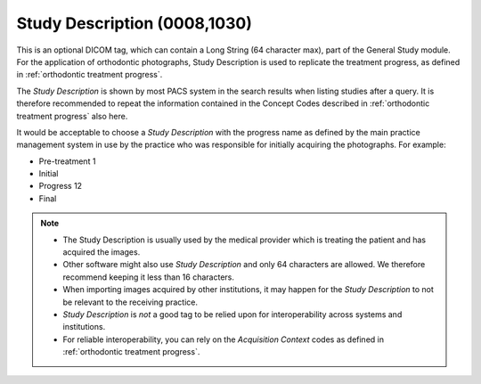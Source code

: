 .. _study_description:

Study Description (0008,1030)
=============================

This is an optional DICOM tag, which can contain a Long String (64
character max), part of the General Study module. For the application of orthodontic photographs, Study Description is used to replicate the treatment progress, as defined in :ref:`orthodontic treatment progress`.

The *Study Description* is shown by most PACS system in the search results when listing studies after a query. It is therefore recommended to repeat the information contained in the Concept Codes described in :ref:`orthodontic treatment progress` also here. 

It would be acceptable to choose a *Study Description* with the progress name as defined by the main practice management system in use by the practice who was responsible for initially acquiring the photographs. For example:

- Pre-treatment 1
- Initial
- Progress 12
- Final


.. note::
    - The Study Description is usually used by the medical provider which is treating the patient and has acquired the images.
    - Other software might also use *Study Description* and only 64 characters are allowed. We therefore recommend keeping it less than 16 characters.
    - When importing images acquired by other institutions, it may happen for the *Study Description* to not be relevant to the receiving practice.
    - *Study Description* is *not* a good tag to be relied upon for interoperability across systems and institutions.
    - For reliable interoperability,  you can rely on the *Acquisition Context* codes as defined in :ref:`orthodontic treatment progress`.
